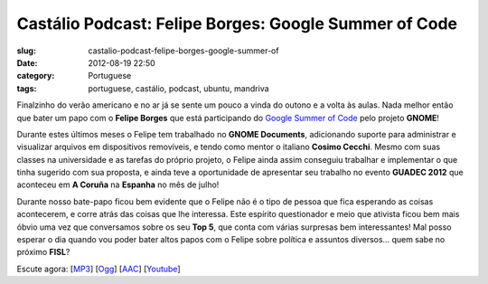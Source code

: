 Castálio Podcast: Felipe Borges: Google Summer of Code
#######################################################
:slug: castalio-podcast-felipe-borges-google-summer-of
:date: 2012-08-19 22:50
:category: Portuguese
:tags: portuguese, castálio, podcast, ubuntu, mandriva

|image0|

Finalzinho do verão americano e no ar já se sente um pouco a vinda do
outono e a volta às aulas. Nada melhor então que bater um papo com
o \ **Felipe Borges** que está participando do \ `Google Summer of
Code <https://code.google.com/soc/>`__ pelo projeto \ **GNOME**!

Durante estes últimos meses o Felipe tem trabalhado no \ **GNOME
Documents**, adicionando suporte para administrar e visualizar arquivos
em dispositivos removíveis, e tendo como mentor o italiano \ **Cosimo
Cecchi**. Mesmo com suas classes na universidade e as tarefas do próprio
projeto, o Felipe ainda assim conseguiu trabalhar e implementar o que
tinha sugerido com sua proposta, e ainda teve a oportunidade de
apresentar seu trabalho no evento **GUADEC 2012** que aconteceu em \ **A
Coruña** na **Espanha** no mês de julho!

Durante nosso bate-papo ficou bem evidente que o Felipe não é o tipo de
pessoa que fica esperando as coisas acontecerem, e corre atrás das
coisas que lhe interessa. Este espírito questionador e meio que ativista
ficou bem mais óbvio uma vez que conversamos sobre os seu \ **Top 5**,
que conta com várias surpresas bem interessantes! Mal posso esperar o
dia quando vou poder bater altos papos com o Felipe sobre política e
assuntos diversos… quem sabe no próximo \ **FISL**?

Escute agora:
[`MP3 <http://www.castalio.gnulinuxbrasil.org/castalio-podcast-43.mp3>`__\ ]
[`Ogg <http://www.castalio.gnulinuxbrasil.org/castalio-podcast-43.ogg>`__\ ]
[`AAC <http://www.castalio.gnulinuxbrasil.org/castalio-podcast-43.m4a>`__\ ]
[`Youtube <http://www.youtube.com/watch?v=0T6nGDSr13o>`__\ ]

.. |image0| image:: http://media.tumblr.com/tumblr_m2jf6aE8Ic1r7yex1.jpg

